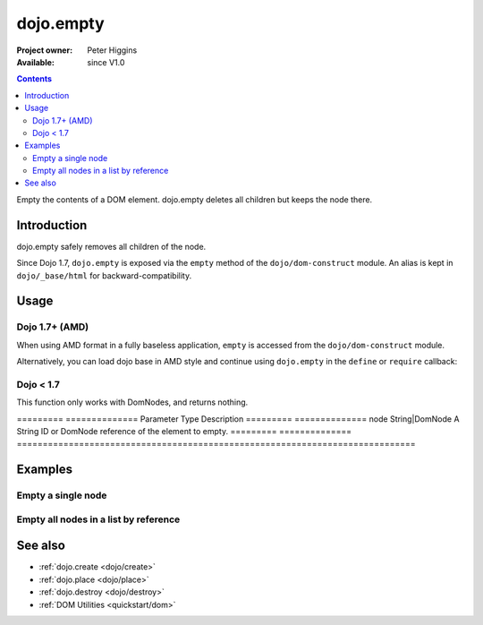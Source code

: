 .. _dojo/empty:

==========
dojo.empty
==========

:Project owner: Peter Higgins
:Available: since V1.0

.. contents::
   :depth: 2

Empty the contents of a DOM element. dojo.empty deletes all children but keeps the node there.


Introduction
============

dojo.empty safely removes all children of the node.

Since Dojo 1.7, ``dojo.empty`` is exposed via the ``empty`` method of the ``dojo/dom-construct`` module.  An alias is kept in ``dojo/_base/html`` for backward-compatibility.

Usage
=====


Dojo 1.7+ (AMD)
---------------

When using AMD format in a fully baseless application, ``empty`` is accessed from the ``dojo/dom-construct`` module.

.. js ::
 
  require(["dojo/dom-construct"], function(domConstruct){
    // Empty node's children byId:
    domConstruct.empty("someId");
  });

Alternatively, you can load dojo base in AMD style and continue using ``dojo.empty`` in the ``define`` or ``require`` callback:

.. js ::
 
  require(["dojo"], function(dojo){
    // Empty node's children byId:
    dojo.empty("someId");
  });

Dojo < 1.7
----------

.. js ::
 
  // Empty node's children byId:
  dojo.empty("someId");

This function only works with DomNodes, and returns nothing.

=========  ==============  Parameter  Type            Description
=========  ==============  node       String|DomNode  A String ID or DomNode reference of the element to empty.
=========  ==============  =============================================================================


Examples
========

Empty a single node
---------------------

.. code-example::

   Empty a DomNode
   
  .. javascript::
    
    <script type="text/javascript">
    dojo.require("dijit.form.Button");

    dojo.ready(function(){
        // Create a button programmatically:
        var button = new dijit.form.Button({
            label: "Empty TestNode1",
            onClick: function(){
                // Empty TestNode1:
                dojo.empty("testnode1");
                dojo.byId("result1").innerHTML = "TestNode1 has been emptied.";
            }
        }, "progButtonNode");

    });
    </script>

  Some DomNodes
  
  .. html::
    
    <div id="testnode1">TestNode 1</div>
    <button id="progButtonNode" type="button"></button>
    <div id="result1"></div>


Empty all nodes in a list by reference
--------------------------------------

.. code-example::

  .. css::

    <style type="text/css">
    .green { color: white; min-width: 30px; min-height: 30px;
        border: 1px #4d4d4d solid; margin-top: 4px; margin-right: 5px;
        float: left; background-color: green; padding: 2px }
    .red { color: white; min-width: 30px; min-height: 30px;
        border: 1px #4d4d4d solid; margin-top: 4px; margin-right: 5px;
        float: left; background-color: red; padding: 2px }
    #panel { clear: both }
    </style>

  Empty all Nodes in a list by reference
  
  .. javascript::

    <script type="text/javascript">
    dojo.require("dijit.form.Button");

    dojo.ready(function(){
        // Create a button programmatically:
        var button2 = new dijit.form.Button({
            label: "Empty all red nodes",
            onClick: function(){
                // Empty all nodes in a list by reference:
                dojo.query(".red").forEach(dojo.empty);
                dojo.byId("result2").innerHTML = "All red nodes were emptied.";
            }
        }, "progButtonNode2");

    });
    </script>

  Some DomNodes
  
  .. html::

    <div class="green">greenNode</div>
    <div class="green">greenNode</div>
    <div class="red">redNode</div>
    <div class="green">greenNode</div>
    <div class="green">greenNode</div>
    <div class="red">redNode</div>
    <div class="red">redNode</div>
    <div class="green">greenNode</div>
    <div class="green">greenNode</div>
    <div class="red">redNode</div>
    <div class="red">redNode</div>
    <div class="red">redNode</div>
    <div class="green">greenNode</div>
    <div class="green">greenNode</div>
    <div class="red">redNode</div>

    <div id="panel">
        <button id="progButtonNode2" type="button"></button>
        <div id="result2"></div>
    </div>


See also
========

* :ref:`dojo.create <dojo/create>`
* :ref:`dojo.place <dojo/place>`
* :ref:`dojo.destroy <dojo/destroy>`
* :ref:`DOM Utilities <quickstart/dom>`
